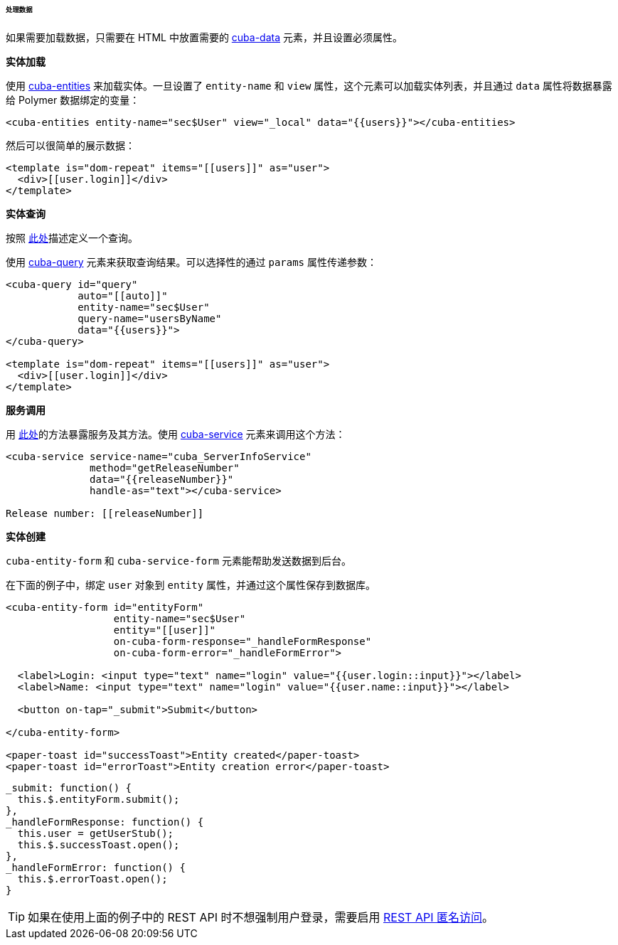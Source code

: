:sourcesdir: ../../../../../../source

[[polymer_working_with_data]]
====== 处理数据

如果需要加载数据，只需要在 HTML 中放置需要的 https://cuba-elements.github.io/cuba-elements/components/cuba-data/[cuba-data] 元素，并且设置必须属性。

*实体加载*

使用 https://cuba-elements.github.io/cuba-elements/components/cuba-data/#cuba-entities[cuba-entities] 来加载实体。一旦设置了 `entity-name` 和 `view` 属性，这个元素可以加载实体列表，并且通过 `data` 属性将数据暴露给 Polymer 数据绑定的变量：

[source,html]
----
<cuba-entities entity-name="sec$User" view="_local" data="{{users}}"></cuba-entities>
----

然后可以很简单的展示数据：

[source,html]
----
<template is="dom-repeat" items="[[users]]" as="user">
  <div>[[user.login]]</div>
</template>
----


*实体查询*

按照 <<rest_api_v2_queries_config,此处>>描述定义一个查询。

使用 https://cuba-elements.github.io/cuba-elements/components/cuba-data/#cuba-query[cuba-query] 元素来获取查询结果。可以选择性的通过 `params` 属性传递参数：

[source,html]
----
<cuba-query id="query"
            auto="[[auto]]"
            entity-name="sec$User"
            query-name="usersByName"
            data="{{users}}">
</cuba-query>

<template is="dom-repeat" items="[[users]]" as="user">
  <div>[[user.login]]</div>
</template>
----

*服务调用*

用 <<rest_api_v2_services_config,此处>>的方法暴露服务及其方法。使用 https://cuba-elements.github.io/cuba-elements/components/cuba-data/#cuba-service[cuba-service] 元素来调用这个方法：

[source,html]
----
<cuba-service service-name="cuba_ServerInfoService"
              method="getReleaseNumber"
              data="{{releaseNumber}}"
              handle-as="text"></cuba-service>

Release number: [[releaseNumber]]
----

*实体创建*

`cuba-entity-form` 和 `cuba-service-form` 元素能帮助发送数据到后台。

在下面的例子中，绑定 `user` 对象到 `entity` 属性，并通过这个属性保存到数据库。

[source,html]
----
<cuba-entity-form id="entityForm"
                  entity-name="sec$User"
                  entity="[[user]]"
                  on-cuba-form-response="_handleFormResponse"
                  on-cuba-form-error="_handleFormError">

  <label>Login: <input type="text" name="login" value="{{user.login::input}}"></label>
  <label>Name: <input type="text" name="login" value="{{user.name::input}}"></label>

  <button on-tap="_submit">Submit</button>

</cuba-entity-form>

<paper-toast id="successToast">Entity created</paper-toast>
<paper-toast id="errorToast">Entity creation error</paper-toast>
----

[source,javascript]
----
_submit: function() {
  this.$.entityForm.submit();
},
_handleFormResponse: function() {
  this.user = getUserStub();
  this.$.successToast.open();
},
_handleFormError: function() {
  this.$.errorToast.open();
}
----

[TIP]
====
如果在使用上面的例子中的 REST API 时不想强制用户登录，需要启用 <<rest_api_v2_anonymous, REST API 匿名访问>>。
====

